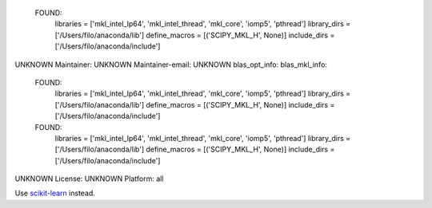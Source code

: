   FOUND:
    libraries = ['mkl_intel_lp64', 'mkl_intel_thread', 'mkl_core', 'iomp5', 'pthread']
    library_dirs = ['/Users/filo/anaconda/lib']
    define_macros = [('SCIPY_MKL_H', None)]
    include_dirs = ['/Users/filo/anaconda/include']

UNKNOWN
Maintainer: UNKNOWN
Maintainer-email: UNKNOWN
blas_opt_info:
blas_mkl_info:
  FOUND:
    libraries = ['mkl_intel_lp64', 'mkl_intel_thread', 'mkl_core', 'iomp5', 'pthread']
    library_dirs = ['/Users/filo/anaconda/lib']
    define_macros = [('SCIPY_MKL_H', None)]
    include_dirs = ['/Users/filo/anaconda/include']

  FOUND:
    libraries = ['mkl_intel_lp64', 'mkl_intel_thread', 'mkl_core', 'iomp5', 'pthread']
    library_dirs = ['/Users/filo/anaconda/lib']
    define_macros = [('SCIPY_MKL_H', None)]
    include_dirs = ['/Users/filo/anaconda/include']

UNKNOWN
License: UNKNOWN
Platform: all

Use `scikit-learn <https://pypi.python.org/pypi/scikit-learn/>`_ instead.

